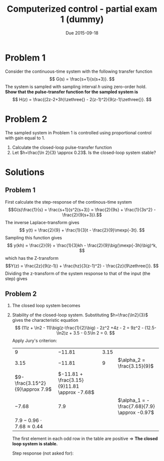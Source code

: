 #+OPTIONS: toc:nil num:nil
#+LaTeX_CLASS: koma-article 
#+LaTex_HEADER: \usepackage[margin=18mm]{geometry}
#+LaTex_HEADER: \usepackage{amsmath}
#+LaTex_HEADER: \usepackage{graphicx}
#+LaTex_HEADER: \usepackage{subfigure}
#+LaTex_HEADER: \usepackage{parskip}
#+LaTex_HEADER: \usepackage{standalone}
#+LATEX_HEADER: \usepackage{tikz,pgf,pgfplots}
#+LATEX_HEADER: \usetikzlibrary{decorations.pathmorphing,patterns}
#+LATEX_HEADER: \usetikzlibrary{arrows,snakes,backgrounds,patterns,matrix,shapes,fit,calc,shadows,plotmarks,decorations.markings,datavisualization,datavisualization.formats.functions,intersections,external}
#+LATEX_HEADER: \usetikzlibrary{decorations.pathmorphing,patterns}
#+LATEX_HEADER: \pgfplotsset{compat=1.9}
#+LaTex_HEADER: \newcommand*{\mexp}[1]{\ensuremath{\mathrm{e}^{#1}}}
#+LaTex_HEADER: \newcommand*{\laplace}[1]{\ensuremath{\mathcal{L} \{#1\}}}
#+LaTex_HEADER: \newcommand*{\laplaceinv}[1]{\ensuremath{\mathcal{L}^{-1} \{#1\}}}
#+LaTex_HEADER: \newcommand*{\realpart}[1]{\ensuremath{\operatorname{Re}(#1)}}
#+LaTex_HEADER: \newcommand*{\impart}[1]{\ensuremath{\operatorname{Im}(#1)}}
#+LaTex_HEADER: \newcommand*{\vsp}[1]{\rule{0pt}{#1}}
#+LaTex_HEADER: \newcommand*{\tderiv}[1]{\ensuremath{\frac{d^{#1}}{dt^{n}}}}
#+LaTex_HEADER: \newcommand*{\bbm}{\begin{bmatrix}}
#+LaTex_HEADER: \newcommand*{\ebm}{\end{bmatrix}}
#+LaTex_HEADER: \newcommand*{\obsmatrix}{\mathcal{O}}
#+LaTex_HEADER: \newcommand*{\contrmatrix}{\mathcal{C}}
#+LaTex_HEADER: \newcommand*{\cwh}{\ensuremath{\cos \omega h}}
#+LaTex_HEADER: \newcommand*{\swh}{\ensuremath{\sin \omega h}}
#+LaTex_HEADER: \newcommand*{\zethree}{\big(z - \mexp{-3h}\big)}

#+title: Computerized control - partial exam 1 (dummy)
#+date: Due 2015-09-18

* Problem 1
Consider the continuous-time system with the following transfer function
\[ G(s) = \frac{s+1}{s(s+3)}. \]
The system is sampled with sampling interval $h$ using zero-order hold. *Show that the pulse-transfer function for the sampled system is*
\[ H(z) = \frac{(2z-2+3h)\zethree{} - 2(z-1)^2}{9(z-1)\zethree{}}. \]

* Problem 2
  The sampled system in Problem 1 is controlled using proportional control with gain equal to 1. 
  \begin{center}
  \includestandalone[width=0.5\linewidth]{feedback}
  \end{center}

  1. Calculate the closed-loop pulse-transfer function
  2. Let $h=\frac{\ln 2}{3} \approx 0.23$. Is the closed-loop system stable?

* Solutions

** Problem 1
   First calculate the step-response of the continous-time system
   \[G(s)\frac{1}{s} = \frac{s+1}{s^2(s+3)} = \frac{2}{9s} + \frac{1}{3s^2} - \frac{2}{9(s+3)}.\]
   The inverse Laplace-transform gives
   \[ y(t) = \frac{2}{9} + \frac{1}{3}t - \frac{2}{9}\mexp{-3t}. \]
   Sampling this function gives
   \[ y(kh) = \frac{2}{9} + \frac{1}{3}kh - \frac{2}{9}\big(\mexp{-3h}\big)^k, \]
   which has the Z-transform
   \[Y(z) = \frac{2z}{9(z-1)} + \frac{hz}{3(z-1)^2} - \frac{2z}{9\zethree{}}. \]
   Dividing the z-transform of the system response to that of the input (the step) gives
   \begin{align*}
   H(z) &= \frac{Y(z)}{U(z)} = \frac{z-1}{z}Y(z) = \frac{2}{9} + \frac{h}{3(z-1)} - \frac{2(z-1)}{9\zethree{}}\\
        &= \frac{2(z-1)\zethree{} + 3h\zethree{} - 2(z-1)^2}{9(z-1)\zethree{}}\\
	&= \frac{(2z-2+3h)\zethree - 2(z-1)^2}{9(z-1)\zethree{}}.
   \end{align*}

** Problem 2

   1. The closed loop system becomes
      \begin{align*}
          H_c(z) &= \frac{H(z)}{1+H(z)}\\
                 &= \frac{(2z-2+3h)\zethree{} - 2(z-1)^2}{(2z-2+3h)\zethree{} - 2(z-1)^2+9(z-1)\zethree{}}\\
                 &= \frac{(2z-2+3h)\zethree{} - 2(z-1)^2}{(2z-2+3h+9z-9)\zethree{} - 2(z-1)^2}\\
                 &= \frac{(2z-2+3h)\zethree{} - 2(z-1)^2}{(11z+3h-11)\zethree{} - 2(z-1)^2}
      \end{align*}
   2. Stability of the closed-loop system. Substituting $h=\frac{\ln2}{3}$ gives the characteristic equation
      \[ (11z + \ln2 - 11)\big(z-\frac{1}{2}\big) - 2z^2 +4z - 2
           = 9z^2 - (12.5-\ln2)z + 3.5 - 0.5\ln 2 = 0. \]
      Apply Jury's  criterion:

      | $9$                                   | $-11.81$                                     | $3.15$ |                                              |
      | $3.15$                                | $-11.81$                                     | $9$    | $\alpha_2 = \frac{3.15}{9}$                  |
      |---------------------------------------+----------------------------------------------+--------+----------------------------------------------|
      | $9-\frac{3.15^2}{9}\approx 7.9$       | $-11.81 + \frac{3.15}{9}11.81 \approx -7.68$ |        |                                              |
      | $-7.68$                               | $7.9$                                        |        | $\alpha_1 = -\frac{7.68}{7.9} \approx -0.97$ |
      |---------------------------------------+----------------------------------------------+--------+----------------------------------------------|
      | $7.9 - 0.96 \cdot 7.68 \approx 0.44$  |                                              |        |                                              |

      The first element in each odd row in the table are positive $\Rightarrow$ *The closed loop system is stable.*

      Step response (not asked for):
      \begin{center}
      \includegraphics[width=0.7\linewidth]{stepresponse}
      \end{center}
